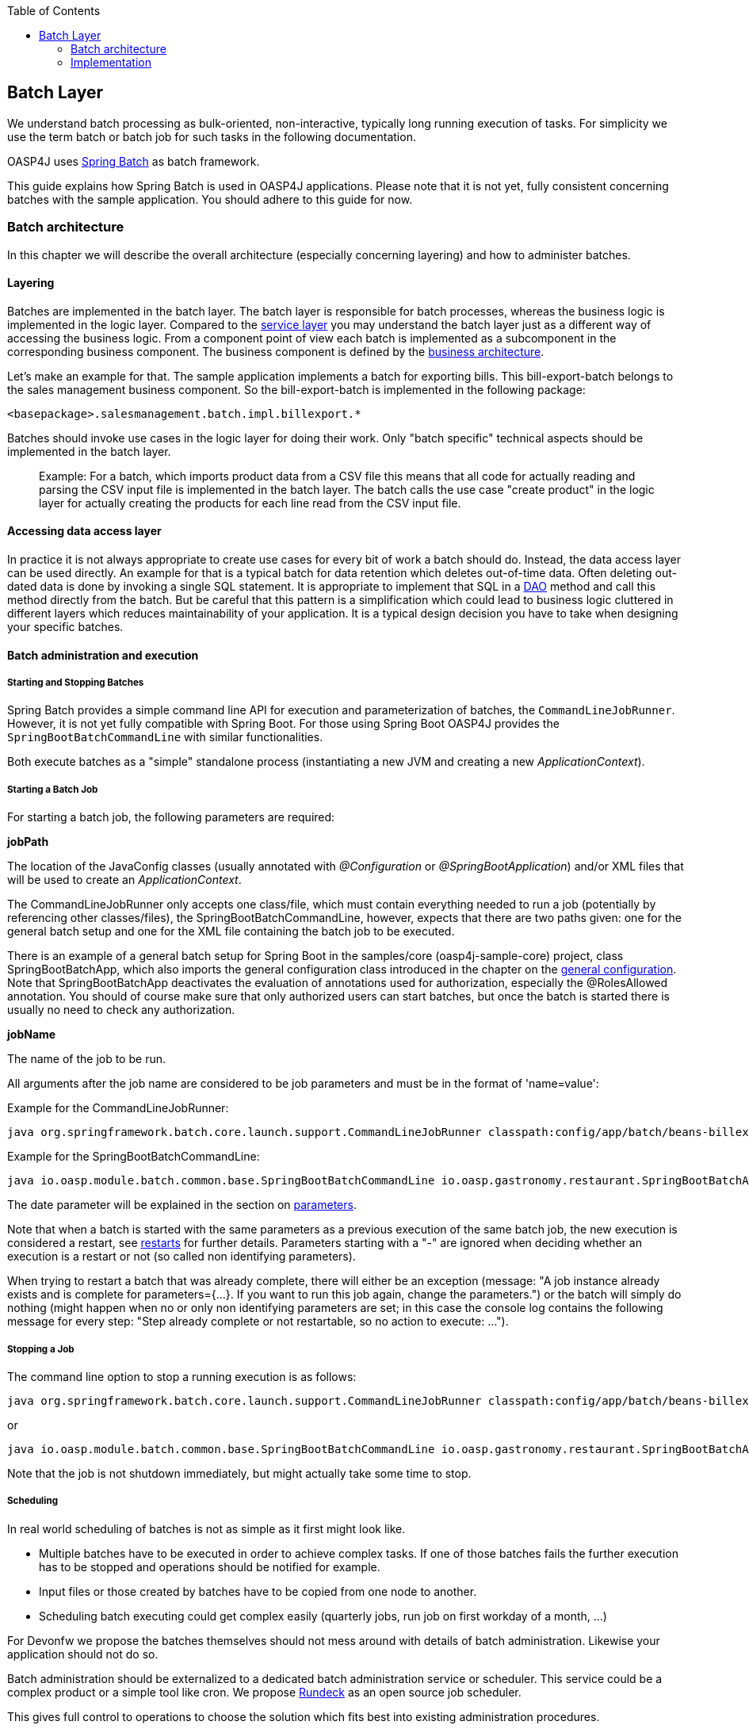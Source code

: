 :toc: macro
toc::[]

:doctype: book
:reproducible:
:source-highlighter: rouge
:listing-caption: Listing

== Batch Layer

We understand batch processing as bulk-oriented, non-interactive, typically long running execution of tasks. For simplicity we use the term batch or batch job for such tasks in the following documentation. 

OASP4J uses link:http://projects.spring.io/spring-batch/[Spring Batch] as batch framework. 

This guide explains how Spring Batch is used in OASP4J applications. Please note that it is not yet, fully consistent concerning batches with the sample application. You should adhere to this guide for now.

=== Batch architecture

In this chapter we will describe the overall architecture (especially concerning layering) and how to administer batches. 

==== Layering

Batches are implemented in the batch layer. The batch layer is responsible for batch processes, whereas the business logic is implemented in the logic layer. Compared to the <<Details on Rest Service,service layer>> you may understand the batch layer just as a different way of accessing the business logic.
From a component point of view each batch is implemented as a subcomponent in the corresponding business component.
The business component is defined by the link:https://github.com/oasp/oasp4j/wiki/architecture#business-architecture[business architecture].

Let's make an example for that. The sample application implements a batch for exporting bills. This bill-export-batch belongs to the sales management business component.
So the bill-export-batch is implemented in the following package:

[source]
<basepackage>.salesmanagement.batch.impl.billexport.*

Batches should invoke use cases in the logic layer for doing their work. 
Only "batch specific" technical aspects should be implemented in the batch layer.

==========================
> Example:
For a batch, which imports product data from a CSV file this means that all code for actually reading and parsing the CSV input file is implemented in the batch layer.
The batch calls the use case "create product" in the logic layer for actually creating the products for each line read from the CSV input file.
==========================


====  Accessing data access layer
In practice it is not always appropriate to create use cases for every bit of work a batch should do. Instead, the data access layer can be used directly.
An example for that is a typical batch for data retention which deletes out-of-time data.
Often deleting out-dated data is done by invoking a single SQL statement. It is appropriate to implement that SQL in a <<Data-Access Layer,DAO>> method and call this method directly from the batch.
But be careful that this pattern is a simplification which could lead to business logic cluttered in different layers which reduces maintainability of your application.
It is a typical design decision you have to take when designing your specific batches.

==== Batch administration and execution

[[start-and-stop-batch]]
===== Starting and Stopping Batches

Spring Batch provides a simple command line API for execution and parameterization of batches, the `CommandLineJobRunner`. However, it is not yet fully compatible with Spring Boot. For those using Spring Boot OASP4J provides the `SpringBootBatchCommandLine` with similar functionalities.

Both execute batches as a "simple" standalone process (instantiating a new JVM and creating a new _ApplicationContext_).

===== Starting a Batch Job

For starting a batch job, the following parameters are required:

*jobPath*

The location of the JavaConfig classes (usually annotated with _@Configuration_ or _@SpringBootApplication_) and/or XML files that will be used to create an _ApplicationContext_.

The CommandLineJobRunner only accepts one class/file, which must contain everything needed to run a job (potentially by referencing other classes/files), the SpringBootBatchCommandLine, however, expects that there are two paths given: one for the general batch setup and one for the XML file containing the batch job to be executed.

There is an example of a general batch setup for Spring Boot in the samples/core (oasp4j-sample-core) project, class SpringBootBatchApp, which also imports the general configuration class introduced in the chapter on the xref:general-configuration[general configuration]. Note that SpringBootBatchApp deactivates the evaluation of annotations used for authorization, especially the @RolesAllowed annotation. You should of course make sure that only authorized users can start batches, but once the batch is started there is usually no need to check any authorization.

*jobName*

The name of the job to be run.

All arguments after the job name are considered to be job parameters and must be in the format of 'name=value':

Example for the CommandLineJobRunner:
----
java org.springframework.batch.core.launch.support.CommandLineJobRunner classpath:config/app/batch/beans-billexport.xml billExportJob -outputFile=file:out.csv date(date)=2015/12/20
----

Example for the SpringBootBatchCommandLine:
----
java io.oasp.module.batch.common.base.SpringBootBatchCommandLine io.oasp.gastronomy.restaurant.SpringBootBatchApp classpath:config/app/batch/beans-billexport.xml billExportJob -outputFile=file:out.csv date(date)=2015/12/20
----

The date parameter will be explained in the section on xref:parameters[parameters].

Note that when a batch is started with the same parameters as a previous execution of the same batch job, the new execution is considered a restart, see xref:restarts[restarts] for further details. Parameters starting with a "-" are ignored when deciding whether an execution is a restart or not (so called non identifying parameters).

When trying to restart a batch that was already complete, there will either be an exception (message: "A job instance already exists and is complete for parameters={...}.  If you want to run this job again, change the parameters.") or the batch will simply do nothing (might happen when no or only non identifying parameters are set; in this case the console log contains the following message for every step: "Step already complete or not restartable, so no action to execute: ...").

===== Stopping a Job

The command line option to stop a running execution is as follows:

----
java org.springframework.batch.core.launch.support.CommandLineJobRunner classpath:config/app/batch/beans-billexport.xml –stop billExportJob
----

or
----
java io.oasp.module.batch.common.base.SpringBootBatchCommandLine io.oasp.gastronomy.restaurant.SpringBootBatchApp classpath:config/app/batch/beans-billexport.xml billExportJob –stop
----

Note that the job is not shutdown immediately, but might actually take some time to stop.

===== Scheduling

In real world scheduling of batches is not as simple as it first might look like.

* Multiple batches have to be executed in order to achieve complex tasks. If one of those batches fails the further execution has to be stopped and operations should be notified for example.
* Input files or those created by batches have to be copied from one node to another.
* Scheduling batch executing could get complex easily (quarterly jobs, run job on first workday of a month, ...)

For Devonfw we propose the batches themselves should not mess around with details of batch administration.
Likewise your application should not do so.

Batch administration should be externalized to a dedicated batch administration service or scheduler.
This service could be a complex product or a simple tool like cron. We propose link:http://rundeck.org[Rundeck] as an open source job scheduler.
 
This gives full control to operations to choose the solution which fits best into existing administration procedures.

=== Implementation

In this chapter we will describe how to properly setup and implement batches.

==== Main Challenges

At a first glimpse, implementing batches is much like implementing a backend for client processing.
There are, however, some points at which batches have to be implemented totally different. This is especially true if large data volumes are to be processed.

The most important points are:

===== Transaction handling

For processing request made by clients there is usually one transaction for each request. If anything goes wrong, the transaction is rolled back and all changes are reverted.

A naive approach for batches would be to execute a whole batch in one single transaction so that if anything goes wrong, all changes are reverted and the batch could start from scratch. For processing large amounts of data, this is technically not feasible, because the database system would have to be able to undo every action made within this transaction. And the space for storing the undo information needed for this (the so called "undo tablespace") is usually quite limited.

So there is a need of short running transactions. To help programmers to do so, Spring Batch offers the so called chunk processing which will be explained xref:chunk-processing[here].

===== Restarting Batches

In client processing mode, when an exception occurs, the transaction is rolled back and there is no need to worry about data inconsistences.

This is not true for batches however, due to the fact that you usually can't have just one transaction. When an unexpected error occurs and the batch aborts, the system is in a state where the data is partly processed and party not and there needs to be some sort of plan how to continue from there.

Even if a batch was perfectly reliable, there might be errors that are not under the control of the application, e.g. lost connection to the database, so that there is always a need for being able to restart.

The section on xref:restarts[restarts] describes how to design a batch that is restartable. What's important is that a programmer has to invest some time upfront for a batch to be able to restart after aborts.

===== Exception handling in Batches

The problem with exception handling is that e.g. a single record can cause a whole batch to fail and many records will remain unprocessed. In contrast to this, in client processing mode when processing fails this usually affects only one user.

To prevent this situation, Spring Batch allows to skip data when certain exceptions occur. However, the feature should not be misused in a way that you just skip all exceptions independently of their cause.

So when implementing a batch, you should think about what exceptional situations might occur and how to deal with that and weather it is okay to skip those exceptions or not. When an unexpected exception occurs, the batch should still fail so that this exception is not ignored but its causes are analyzed.

Another way of handling exceptions in batches is retrying: Simply try to process the data once more and hope that everything works well this time. This approach often works for database problems, e.g. timeouts.

The section on xref:exception-handling[exception handling] explains skipping and retrying in more detail.

Note that exceptions are another reason why you should not execution a whole batch in one transaction. If anything goes wrong, you could either rollback the transaction and start the batch from scratch or you could manually revert all relevant changes. Both are not very good solutions.

===== Performance issues

In client processing mode, optimizing throughput (and response times) is an important topic as well, of course.

However, a performance that is still considered okay for client processing might be problematic for batches as these usually have to process large volumes of data and the time for their execution is usually quite limited (batches are often executed at night when no one is using the application).

An example: If processing the data of one person takes a second, this is usually still considered OK for client processing (even though performance could be better). However if a batch has to process the data of 100.000 persons in one night and is not executed with multiple threads, this takes roughly 28 hours, which is by far too much.

The section on xref:performance-tuning[performance] contains some tips how to deal with performance problems.

==== Setup

===== Database

Spring Batch needs some meta data tables for monitoring batch executions and for restoring state for xref:restarts[restarts]. Detailed description about needed tables, sequences and indexes can be found in http://docs.spring.io/spring-batch/reference/html/metaDataSchema.html[Spring Batch - Reference Documentation: Appendix B. Meta-Data Schema].

It is not recommended to add additional meta data tables, because this easily leads to inconsistencies with what is stored in those tables maintained by Spring Batch.
You should rather try to extract all needed information out of the standard tables in case the standard API (especially JobRepository and JobExplorer, see below) does not fit your needs.


[[debug-information-columns-in-meta-data-tables]]
*Failure information*

BATCH_JOB_EXECUTION.EXIT_MESSAGE and BATCH_STEP_EXECUTION.EXIT_MESSAGE store a detailed description of how the job exited. In the case of failure, this might include as much of the stack trace as is possible. 
BATCH_STEP_EXECUTION_CONTEXT.SHORT_CONTEXT stores a stringified version of the step's ExecutionContext (see xref:saving-and-restoring-state[saving and restoring state], the rest is stored in a BLOB if needed). 
The default length of those columns in the sample schema scripts is 2500. 

It is good to increase the length of those columns as far as the database allows it to make it easier to find out which exception failed a batch (not every exception causes a failure, see xref:exception-handling[exception handling]). Some JDBC drivers cast CLOBs to string automatically. If this is the case, you can use CLOBs instead.

[[config]]
===== General Configuration

For configuring batches, we recommend not to use annotations (would not work very well for batches) or JavaConfig, but XML, because this makes the whole batch configuration more transparent, as its structure and implementing beans are immediately visible. Moreover the Spring Batch documentation focuses rather on XML based configurations than on JavaConfig.

For explanations on how these XML files are build in general, have a look at the http://docs.spring.io/spring/docs/current/spring-framework-reference/html/beans.html#beans-beanfactory[spring documentation].

There is, however, some general configuration needed for all batches, for which we use JavaConfig, as it is also used for the setup of all other layers. You can find an example of such a configuration in the example application (_oasp4j-samples-core_ project): BeansBatchConfig. In this section, we will explain the most important parts of this class.

The _jobRepository_ is used to update the meta data tables.

The database type can optionally be set on the jobRepository for correctly handling database specific things using the setDatabaseType method. Possible values are oracle, mysql, postgres, ...

If the size of all three columns, which per default have a length limitation of 2500, has been increased as proposed xref:failure-information[here], the property maxVarCharLength should be adjusted accordingly using the corresponding setter method in order to actually utilize the additional space.

The _jobExplorer_ offers methods for reading from the meta data tables in addition to those methods provided by the jobRepository, e.g. getting the last executions of a batch.

The _jobLauncher_ is used to actually start batches.

We use our own implementation (JobLauncherWithAdditionalRestartCapabilities) here, which can be found in the module modules/batch (oasp4j-batch). It enables a special form of restarting a batch ("restart from scratch", see the section on xref:restarts[restarts] for further details).

The _jobRegistry_ is basically a map, which contains all batch jobs. It is filled by the bean of type JobRegistryBeanPostProcessor automatically.

A _JobParametersIncremeter_ (bean "incrementer") can be used to generate unique parameters, see xref:restarts[restarts] and xref:parameters[parameters] for further details. It should be configured manually for each batch job, see example batch below, otherwise exceptions might occur when starting batches.

[[example-batch]]
==== Example-Batch

As already mentioned, every batch job consists of one or more batch steps, which internally either use chunk processing or tasklet based processing.

Our bill export batch job consists of the following to steps:

1. Read all (not processed) bills from the database, mark them as processed (additional attribute) and write them into a CSV file (to be further processed by other systems). This step is implemented using chunk processing (see xref:chunk-processing[chunk processing]).

2. Delete all bill from the database which are marked as processed. This step is implemented in a tasklet (see xref:tasklet-based-processing[tasklet based processing]).

Note that you could also delete the bills directly. However, for being able to demonstrate tasklet based processing, we have created a separate step here.

Also note that in real systems you would usually create a backup of data as important as bills, which is not done here.

The beans-billexport.xml (located in src/main/resources/config/app/batch) has to look like this to implement the batch. Note that you might not fully understand this example by now, but you should after reading the whole chapter on batches.

[source,xml]
----
<?xml version="1.0" encoding="UTF-8"?>
<beans xmlns="http://www.springframework.org/schema/beans"
	xmlns:xsi="http://www.w3.org/2001/XMLSchema-instance"
	xmlns:batch="http://www.springframework.org/schema/batch"
	xsi:schemaLocation=
	   "http://www.springframework.org/schema/beans
	    http://www.springframework.org/schema/beans/spring-beans.xsd
	    http://www.springframework.org/schema/batch
	    http://www.springframework.org/schema/batch/spring-batch.xsd">
	
	<batch:job id="billExportJob" incrementer="incrementer">
	
		<batch:step id="createCsvFile" next="deleteBills">
			<batch:tasklet>
				<batch:transaction-attributes timeout="180"/>
				<batch:chunk reader="unprocessedBillsReader" processor="processedMarker" 
					writer="csvFileWriter" commit-interval="1000" />
			</batch:tasklet>
			<listeners>
				<listener ref="chunkLoggingListener"/>
			<listeners>
		</batch:step>
		
		<batch:step id="deleteBills">
			<batch:tasklet ref="billsDeleter">
				<batch:transaction-attributes timeout="180" />
			</batch:tasklet>
		</batch:step>
		
	</batch:job>	
	
	<bean id="unprocessedBillsReader" 
		class="io.oasp.salesmanagement.batch.impl.billexport.UnprocessedBillsReader">
		<property name="pageSize" value="1000" />
		<property name="billDao" ref="billDao" />
	</bean>
	
	<bean id="processedMarker" 
		class="io.oasp.salesmanagement.batch.impl.billexport.ProcessedMarker">
		<property name="billDao" ref="billDao" />
	</bean>
	
	<bean id="csvFileWriter" class="org.springframework.batch.item.file.FlatFileItemWriter" scope="step">
		<property name="resource" value="#{jobParameters['outputFile']}"/>
		<property name="encoding" value="UTF-8" />
		<property name="headerCallback">
			<bean class="io.oasp.salesmanagement.batch.impl.billexport.BillHeaderCallback"/>
		</property>
		<property name="lineAggregator">
			<bean class="io.oasp.salesmanagement.batch.impl.billexport.BillLineAggregator"/>
		</property>
	</bean>
	
	<bean id="billsDeleter" class="io.oasp.salesmanagement.batch.impl.billexport.BillsDeleter">
		<property name="billsToDeleteInTransaction" value="10000" />
	</bean>

	<bean id="chunkLoggingListener"
		class="io.oasp.module.batch.common.impl.ChunkLoggingListener" />
</beans>
----

As you can see, there is a job element (billExportJob), which contains the two step elements (createCsvFile and deleteBills). Note that for every step you have to explicitly specify which step comes next (using the next attribute), unless it is the last step.

The step elements always contains a tasklet element, even if chunk processing is used. The transaction-attributes element is especially used to set timeouts of transactions (in seconds). Note that there is usually more than one transaction per step (see below).

What follows is either a chunk element with ItemReader, ItemProcessor, ItemWriter and a commit interval (see xref:chunk-processing[chunk processing]) or the tasklet element contains a reference to a tasklet.

In the example above the ItemReader unprocessedBillsReader always reads 1000 ids of unprocessed bills (via a DAO) and returns them one after another. The ItemProcessor processedMarker reads the corresponding bills from the database (see xref:chunk-processing[chunk processing] why we do not read them directly in the ItemReader) and marks them as processed. The ItemWriter csvFileWriter (see below on how this writer is configured) writes them to a CSV file. The path of this file is provided as batch parameter ("outputFile").

The tasklet billsDeleter deletes all processed bills (10.000 in one transaction).

The chunkLoggingListener, which is also used in the example above, can be utilized for all chunk steps to log exceptions together with the items where these exceptions occurred (see xref:listeners[listeners] for further details on listeners). It's implementation can be found in the module modules/batch. Note that classes used for items have to have an appropriate toString() method in order for this listener to be useful.


[[restarts]]
==== Restarts

A batch execution is considered a restart, if it was run already (with the same parameters) and there was a (non skippable) failure or the batch has been stopped.

There are basically two ways how to do a restart:

* Undo all changes and restart from scratch.
* Restore the state of that batch at the time the error occurred and continue processing.

The first approach has two major disadvantages:
One is that depending on what the batch does, reverting all of its changes can get quite complex. And you easily end up having implemented a batch that is restartable, but not if it fails in the wrong step.

The second disadvantage is that if a batch runs for several hours and then it fails it has to start all over again. And as the time for executing batches is usually quite limited, this can be problematic.

If reverting all changes is as easy as deleting all files in a given directory or something like that and the expected duration for an execution of the batch is rather short, you might consider the option of always starting at the beginning, otherwise you shouldn’t.

Spring Batch supports implementing the second option. Per default, if a batch is restarted with the same parameters as a previous execution of this batch, then this new execution continues processing at the step where the last execution was stopped or failed. If the last execution was already complete, an exception is raised.

The step itself has to be implemented in a way so that it can restore its internal state, which is the main drawback of this second option.

However, there are 'standard implementations' that are capable of doing so and these can easily be adapted to your needs. They are introduced in the section on xref:chunk-processing[chunk processing].

For telling Spring Batch to always restart a batch at the very beginning even though there has been an execution of this batch with the same parameters already, set the +restartable+ attribute of the +Job+ element to false.

Per default, setting this attribute to false means that the batch is not restartable (i.e. it cannot be started with the same parameters once more). It would raise an error if there was attempt to do so, so that it cannot be restarted where it left off.

We use our own JobLauncher (JobLauncherWithAdditionalRestartCapabilities) as described in the section on the xref:general-configuration[general configuration] to modify this behavior so that those batches are always restarted from the first step on by adding an extra parameter (instead of raising an exception), so that you do not have to take care of that yourself. So don't think of a batch marked with +restartable="false"+ as a batch that is not restartable (as most people would probably assume just looking at the attribute) but as a batch that restarts always from the first step on.

Note that if a batch is restartable by restoring its internal state, it might not work correctly if the batch is started with different parameters after it failed, which usually comes down to the same thing as restating it from scratch. So the batch has to be restarted and complete successfully before executing the next regular 'run'. When scheduling batches, you should make that sure.

[[chunk-processing]] 
==== Chunk Processing

Chunk processing is item based processing. Items can be bills, persons or whatever needs to be processed. Those items are grouped into chunks of a fixed size and all items within such a chunk are processed in one transaction. There is not one transaction for every single (small) item because there would be too many commits which degrades performance.

All items of a chunk are read by an ItemReader (e.g. from a file or from database), processed by an ItemProcessor (e.g. modified or converted) and written out as a whole by an ItemWriter (e.g. to a file or to database).

The size of a chunk is also called commit interval. Careful when choosing a large chunk size: When a skip or retry occurs for a single item (see xref:exception-handling[exception handling]), the current transaction has to be rolled back and all items of the chunk have to be reprocessed. This is especially a problem when skips and retries occur more often and results in long runtimes. 

The most important advantages of chunk processing are:

* good trade-off between size and number of transactions (configurable via commit size)
* transaction timeouts that do not have to be adapted for larger amounts of data that needs to be processed (as there is always one transaction for a fixed number of items)
* an exception handling that is more fain-grained than aborting/restarting the whole batch (item based skipping and retrying, see xref:exception-handling[exception handling])
* logging items where exceptions occurred (which makes failure analysis much more easy)

Note that you could actually achieve similar results using xref:tasklet-based-processing[tasklets] as described below. However, you would have to write many lines of additional code whereas you get these advantages out of the box using chunk processing (logging exceptions and items where these exceptions occurred is an extension, see xref:example-batch[example batch]).

Also note that items should not be too "big". For example, one might consider processing all bills within one month as one item. However, doing so you would not have those advantages any more. For instance, you would have larger transactions, as there are usually quite a lot of bills per month or payment method and if an exception occurs, you would not know which bill actually caused the exception. Additionally you would lose control of commit size, since one commit would comprsie many bills hard coded and you cannot choose smaller chuncks.

Nevertheless, there are sometimes situations where you cannot further "divide" items, e.g. when these are needed for one single call to an external system (e.g. for creating a PDF of all bills within a certain month, if PDFs are created by an external system). In this case you should do as much of the processing as possible on the basis of "small" items and then add an extra step to do what cannot be done based on these "small" items.

[[itemreader]]
===== ItemReader

A reader has to implement the ItemReader interface, which has the following method:

[source,java]
----
public T read() throws Exception;
----

T is a type parameter of the ItemReader interface to be replaced with the type of items to be read.

The method returns all items (one at a time) that need to be processed or null if there are no more items.

If an exception occurs during read, Spring Batch cannot tell with item caused the exception (as it has not been read jet). That is why a reader should contain as little processing logic as possible, minimizing the potential for failures.

===== Caching

Per default, all items read by an ItemReader are cached by Spring Batch. This is useful because when a skippable exception occurs during processing of a chunk, all items (or at least those, that did not cause the exception) have to be reprocessed. These items are not read twice but taken from the cache then.

This is often necessary, because if a reader saves it current state in member variables (e.g. the current position within a list of items) or uses some sort of cursor, these will be updated already and the next calls of the read method would deliver the next items already and not those that have to be reprocessed.

However this also means that when the items read by an ItemReader are entities, these might be detached, because these might have been read in a different transaction. In some standard implementations Spring Batch even manually detaches entities in ItemReaders.

In case these entities are to be modified it is a good practice that the ItemReader only reads IDs and the ItemProcessor loads the entities for these IDs to avoid the problem.

===== Reading from Transactional Queues

In case the reader reads from a transactional queue (e.g. using JMS), you must not use caching, because then an item might get processed twice: Once from cache and once from queue to where it has been returned after the rollback. To achieve this, set reader-transactional-queue="true" in the chunk element in the step definition.

Moreover the equals and hashCode methods of the class used for items have to be appropriately implemented for Spring Batch to be able to identify items that were processed before unsuccessfully (causing a rollback and thereby returning them to the queue). Otherwise the batch might be caught in an infinite loop trying to process the same item over and over again (e.g. when the item is about to be skipped, see xref:exception-handling[exception handling]).

===== Reading from the Database

When selecting data from a database, there is usually some sort of cursor used. One challenge is to make this cursor not participate in the chunk's transaction, because it would be closed after the first chunk.

We will show how to use JDBC based cursors for ItemReader's in later releases of this documentation.

For JPA/JPQL based queries, cursors cannot be used, because JPA does not know of the concept of a cursor. Instead it supports pagination as introduced in the chapter on the data access layer, which can be used for this purpose as well. Note that pagination requires the result set to be sorted in an unambiguous order to work reliably. The order itself is irrelevant as long it does not change (you can e.g. sort the entities by their primary key).

ItemReader's using pagination should inherit from the AbstractPagingItemReader, which already provides most of the needed functionality. It manages the internal state, i.e. the current position, which can be correctly restored after a restart (when using an unambiguous order for the result set).

Classes inheriting from AbstractPagingItemReader must implement two methods. 

The method doReadPage() performs the actual read of a page. The result is not returned (return type is void) but used to replace the content of the 'results' instance variable (type: List).

Due to our layering concept and the persistence layer being the only place where accesses to the database should take place, you should not directly execute a query in this method, but call a DAO, which itself executes the query (using pagination). 

AbstractPagingItemReader provides methods for finding out the current position: use getPage() for the current page and getPageSize() for the (max.) page size. These values should be passed to the DAO as parameters. Note that the AbstractPagingItemReader starts counting pages from zero, whereas the PaginationTo used for pagination (retrieved by calling SearchCriteriaTo.getPagination()) starts counting from one, which is why you always have to increment the page number by one.

The second method is doJumpToPage(int), which usually only requires an empty implementation.

Furthermore, you need to set the property pageSize, which specifies how many items should be read at once. A page size that is as big as the commit interval usually results in the best performance.

The approach of using pagination for ItemReader's should not be used when items (usually entities) are added or removed or modified by the batch step itself or in parallel with the execution of the batch step so that the order changes, e.g. by other batches or due to operations started by clients (i.e. if the batch is executed in online mode). In this case there might be items processed twice or not processed at all. Be aware that due to hibernates Hi/Lo-Algorithm newer entities could get lower IDs than existing IDs and you probably will not process all entities if you rely on strict ID monotony!

A simple solution for such scenarios would be to introduce a new flag 'processed' for the entities read if that is an option (as it is also done in the example batch). The query should be rewritten then so that only unprocessed items are read (additionally limiting the result set size to the number of items to be processed in the current chunk, but not more).

Note that most of the standard implementations provided by Spring Batch do not fit to the layering approach in OASP4J applications, as these mostly require direct access to an EntityManager or a JDBC connection for example.  You should think twice when using them an break the layering concept.

===== Reading from Files

For reading simply structured files, e.g. for those in which every line corresponds to an item to be processed by the batch, the FlatFileItemReader can be used. It requires two properties to be set: The first one the LineMapper (property lineMapper), which is used to convert a line (i.e. a String) to an item. It is a very simple interface which will not be discussed in more detail here. The second one is the resource, which is actually the file to be read. When set in the XML, it is sufficient to specify the path with a "file:" in front of it if it is a normal file from the file system. 

In addition to that, the property linesToSkip (integer) can be set to skip headers for example. For reading more than one line before for creating an item a RecordSeparatorPolicy can be used, which will not be discussed in more detail here, too. Per default, all lines starting with a '#' will be considered to be a comment, which can be changed by changing the comment property (string array). The encoding property can be used to set the encoding. A FlatFileItemReader can restore its state after restarts.

For reading XML files, you can use the StaxEventItemReader (StAX is an alternative to DOM and SAX), which will not be discussed in further detail here.

In case the standard implementations introduced here do not fit your needs, you will need to implement your own ItemReader. If this ItemReader has some internal state (usually stored in member variables), which needs to be restored in case of restarts, see the section on xref:saving-and-restoring-state[saving and restoring state] for information on how to do this.

===== ItemProcessor

A processor must implement the ItemProcessor interface, which has the following method:

[source,java]
----
public O process(I item) throws Exception;
----

As you can see, there are two type parameters involved: one for the type of items received from the ItemReader and one for the type of items passed to the ItemWriter. These can be the same.

If an item has been selected by the ItemReader, but there is no need to further process this item (i.e. it should not be passed to the ItemWriter), the ItemProcessor can return null instead of an item.

Strictly interpreting chunk processing, the ItemProcessor should not modify anything but should only give instructions to the ItemWriter how to do modifications. For entities however this is not really practical and as it requires no special logic in case of rollbacks/restarts (as all modifications are transactional), it is usually OK to modify them directly.

In contrast to this, performing accesses to files or calling external systems should only be done in ItemReader's/ItemWriter's and the code needed for properly handling failures (restarts for example) should be encapsulated there.

It is usually a good practice to make ItemProcessor's stateless, as the process method might be called more than once for one item (see the section on ItemReader's why). If your ItemProcessor really needs to have some internal state, see xref:saving-and-restoring-state[saving and restoring state] on how to save and restore the state for restarts.

Do not forget to implement use cases instead of implementing everything directly in the ItemProcessor if the processing logic gets more complex.

===== ItemWriter

A writer has to implement the ItemWriter interface, which has the following method:

[source,java]
----
public void write(List<? extends T> items) Exception;
----

This method is called at the end of each chunk with a list of all (processed) items. It is not called once for every item, because it is often more efficient doing 'bulk writes', e.g. when writing to files. 

Note that is method might also be called more than once for one item (see the section on ItemReader's why).

At the end of the write method, there should always be a flush.

When writing to files, this should be obvious, because when a chunks completes, it is expected that all changes are already there in case of restarts, which is not true if these changes were only buffered but have not been written out.

When modifying the database, the flush method on the EntityManager should be called, too (via a DAO), because otherwise there might be changes not written out jet and therefore constraints were not checked jet. This can be problematic, because Spring Batch considers all exceptions that occur during commit as critical, which is why these exceptions cannot be skipped. You should be careful using deferred constraints for the same reason.

===== Writing to Database or Transactional Queues

All changes made which are transactional can be conducted directly, there is no special logic needed for restarts, because these changes are applied if and only if the chunk succeeds.

===== Writing to Files

For writing simply structured files, the FlatFileItemWriter can be used. Similar to the FlatFileItemReader it requires the resource (i.e. the file) and a LineAggregator (property lineAggregator; instead of the lineMapper) to be set.

There are various properties that can be used of which we will only present the most important ones here. As with the FlatFileItemReader, the encoding property is used to set the encoding. A FlatFileHeaderCallback (property headerCallback) can be used to write a header.

The FlatFileItemWriter can restore its state correctly after restarts. In case the files contains too many line (written out in chunks that did not complete successfully), these lines are removed before continuing execution.

For writing XML files, you can use the StaxEventItemWriter, which will not be discussed in further detail here.

Just as with ItemReader's and ItemProcessor's: In case your ItemWriter has some internal state this state is not managed by a standard implementation, see xref:saving-and-restoring-state[saving and restoring state] on how to make your implementation restartable (restart by restoring the internal state).

[[save-restore-state]]
==== Saving and Restoring State

For saving and restoring (in case of restarts) state, e.g. saving and restoring values of member variables, the ItemStream interface should be implemented by the ItemReader/ItemProcessor/ItemWriter, which has the following methods:

[source,java]
----
public void open(ExecutionContext executionContext) throws ItemStreamException;
public void update(ExecutionContext executionContext) throws ItemStreamException;
public void close() throws ItemStreamException;
----

The open method is always called before the actual processing starts for the current step and can be used to restore state when restarting. 

The ExecutionContext passed in as parameter is basically a map to be used to retrieve values set before the failure. The method containsKey(String) can be used to check if a value for a given key is set. If it is not set, this might be because the current batch execution is no restart or no value has been set before the failure.

There are several getter methods for actually retrieving a value for a given key: get(String) for objects (must be serializable), getInt(String), getLong(String), getDouble(String) and getString(String). These values will be the same as after the subsequent call to the update method after the last chunk that completed successfully. Note that if you update the ExecutionContext outside of the update method (e.g. in the read method of an ItemReader), it might contain values set in chunks that did not finish successfully after restarts, which is why you should not do that.

So the update method is the right place to update the current state. It is called after each chunk (and before and after each step).

For setting values, there are several put methods: put(String, Object), putInt(String, int), putLong(String, long), putDouble(String, double) and putString(String, String). You can choose keys (String) freely as long as these are unique within the current step.

Note that when a skip occurs, the update method is sometimes but not always called, so you should design your code in a way that it can deal with both situations.

The close method is usually not needed.

Do not misuse the ItemStream interface for purposes other than storing/restoring state. For instance, do not use the update method for flushing, because you will not have the chance to properly handle failure (e.g. skipping). For opening or closing a file handle, you should rather use a StepExecutionListener as introduced in the section on xref:listeners[listeners]. The state can also be restored in the beforeStep(ExecutionListener) method (instead of the open method).

Note that when a batch that always starts from scratch (i.e. the restartable attribute has been set to false for the batch job) is restarted, the ExecutionContext will not contain any state from the previous (failed) execution, so there is no use in storing the state in this case and usually no need to, of course, because the batch will start all over again.

[[tasklet-based-processing]]
==== Tasklet based Processing

Tasklets are the alternative to chunk processing. In the section on xref:chunk-processing[chunk processing] we already mentioned the advantages of chunk processing as compared to tasklets. However, if only very few data needs to be processed (within one transaction) or if you need to do some sort of bulk operation (e.g. deleting all records from a database table), where the currently processed item does not matter and it is unlikely that a 'fain grained' exception handling will be needed, tasklets might still be considered an option. Note that for the latter use case you should still use more than one transaction, which is possible when using tasklets, too.

Tasklets have to implement the interface with the same name, which has the following method:

[source,java]
----
public RepeatStatus execute(StepContribution contribution, ChunkContext chunkContext) throws Exception;
----

This method might be called several times. Every call is executed inside a new transaction automatically. If processing is not finished yet and the execute method should be called once more, just use RepeatStatus.CONTINUABLE as return value and RepeatStatus.FINISHED otherwise.

The StepContribution parameter can be used to set how many items have been processed manually (which is done automatically using chunk processing), there is, however, usually no need to do so.

The ChunkContext is similar to the ExecutionContext, but is only used within one chunk. If there is a retry in chunk processing, the same context should be used (with the same state that this context had when the exception occurred). 

Note that tasklets serve as the basis for chunk processing internally. For chunk processing there is a Spring Batch internal tasklet, which has an execute method that is called for every chunk and itself calls ItemReader, ItemProcessor and ItemWriter.

That is the reason why a StepContribution and a ChunkContext are passed to tasklets as parameters, even though they are more useful in chunk processing. Moreover this is also the reason why you have to use the tasklet element in the XML even though you want to specify a step that uses chunk processing (see xref:example-batch[the example batch]).

[[exception-handling]]
==== Exception Handling

As already mentioned, in chunk processing you can configure a step so that items are skipped or retried when certain exceptions occur.

If reties are exhausted (per default, there is no retry) and the exception that occurred cannot be skipped (per default, no exception can be skipped), the batch will fail (i.e. stop executing).

In tasklet based processing this cannot be done, the only chance is to implement the needed logic yourself.

===== Skipping

Before skipping items you should think about what to do if a skip occurs. If a skip occurs, the exception will be logged in the server log. However if no one evaluates those logs on a regular basis and informs those who are affected further actions need to take place when implementing the batch.

Implement the SkipListener interface to be informed when a skip occurs. For example, you could store a notification or send a message to someone. For skips that occurred in ItemReader's there is no information available about the item that was skipped (as it has not been read jet) which is why there should be as little processing logic as possible in an ItemReader. It might also be a reason why you might want to forbid  to skip exceptions that might occur in readers.

Do not try to catch skipped exceptions and write something into the database in a new transaction (e.g. a notification) instead of using a SkipListener, because a skipped item might be processed more than once before actually being skipped (for example, if a skippable exception is thrown during a call of an ItemWriter, Spring Batch does not know which item of the current chunk actually caused the exception and therefore has to retry each item separately in order to know which item actually caused the exception).

Skippable exception classes can be specified as shown below:

[source,xml]
----
      <batch:chunk ... skip-limit="10">
         <batch:skippable-exception-classes>
            <batch:include class="..."/>
            <batch:include class="..."/>
            ...
         </batch:skippable-exception-classes>
      </batch:chunk>
----

The attribute skip-limit, which has to be set in case there is any skippable exception class configured, is used to set how many items should be skipped at most. It is useful to avoid situations where very many items are skipped but the batch still completes successfully and no one notices this situation.

Skippable exception classes are specified by their fully qualified name (e.g. java.lang.Exception), each of such class set in its own include element as shown above. Subclasses of such classes are also skipped.

To programmatically decide whether to skip an exception or not, you can set a skip policy as shown below:

[source,xml]
----
<batch:chunk ... skip-policy="mySkipPolicy">
----

The skip policy (here mySkipPolicy) has to be a bean that implements the interface SkipPolicy with the following method:

[source,java]
----
public boolean shouldSkip(java.lang.Throwable t,
                   int skipCount)
            throws SkipLimitExceededException
----

To skip the exception and continue processing, just return true and otherwise false.

The parameter skipCount can be used for a skip limit. A SkipLimitExceededException should be thrown if there should be thrown if there should be no more skips. Note that this method is sometimes called with a skipCount less than zero to test if an exception is skippable in general.

When a SkipPolicy is set, the attribute skip-limit and element skippable-exception-classes are ignored.

You could of course skip every exception (using java.lang.Exception as skippable exception class). This is, however, not a good practice as it might easily result in an error in the code that is ignored as the batch still completes successfully and everything seems to be fine. Instead, you should think about what kind of exceptions might actually occur, what to do if they occur and if it is OK to skip them. If an unexpected exception occurs, it is usually better to fail the batch execution and analyze the cause of the exception before restarting the batch.

Exceptions that can occur in ItemWriter's that write something to file should not be skipped unless the ItemWriter can properly deal with that. Otherwise there might be data written out even though the according item is skipped, because operations in the file systems are not transactional.

Another situation where skips can be problematic is when calls to external interfaces are being made and these calls change something "on the other side", as these calls are usually not transactional. So be careful using skips here, too.

===== Retrying

For some types of exceptions, processing should be retried independently of weather the exception can be skipped or would otherwise fail the batch execution.

For example, if there was a database timeout, this might be because there were too many requests at the time the chunk was processed. And it is not unlikely that retrying to successfully complete the chunk would succeed.

There are, of course, also exceptions where retrying does not make much sense. E.g. exceptions caused by the business logic should be deterministic and therefore retrying does not make much sense in this case.

Nevertheless, retrying every exception results in longer runtime but should in general be considered OK if you do not know which exceptions might occur or do not have the time to think about it.

Retryable exception classes can be set similarly to setting skippable exception classes:

[source,xml]
----
      <batch:chunk ... retry-limit="3">
         <batch:retryable-exception-classes>
            <batch:include class="..."/>
            <batch:include class="..."/>
            ...
         </batch:retryable-exception-classes>
      </batch:chunk>
----

The retry-limit attribute specifies how many times one individual item can be retried, as long as the exception thrown is "retryable".

As with skippable exception classes, retryable exception classes are set in include elements and their subclasses are retried, too.

To programmatically decide, whether to retry an exception or not, you can use a RetryPolicy, which is not covered in more detail here.

Note that even if no retry is configured, an item might nevertheless be processed more than once. This is because if a skippable exception occurs in a chunk, all items of the chunk that did not cause the exception have to reprocessed, which is done in a separate transaction for every item, as the transaction in which these items were processed in the first place was rolled back. And even if the exception is not skippable, there is no guarantee that Spring Batch will not attempt to reprocess each item separately.

[[listeners]]
==== Listeners

Spring Batch provides various listeners for various events to be notified about.

For every listener there is an interface which can either be implemented by an ItemReader, ItemProcessor, ItemWriter or Tasklet or by a separate listener class, which can be registered for a step like this:

[source,xml]
----
    <batch:tasklet>
        <batch:chunk .../>
        <batch:listeners>
            <batch:listener ref="listener1"/>
            <batch:listener ref="listener2"/>
            ....
        </batch:listeners>
    </batch:tasklet>
    <beans:bean id="listener1" class=".."/>
    <beans:bean id="listener2" class=".."/>
    ...
----

The most commonly use listener is probably the StepExecutionListener, which has methods that are called before and after the execution of the step. It can be utilized e.g. for opening and closing files.

The following example shows how to use the listener:

[source,java]
----
public class MyListener implements StepExecutionListener {

	public void beforeStep(StepExecution stepExecution) {
		// take actions before processing of the step starts
	}

	public ExitStatus afterStep(StepExecution stepExecution) {
		try {
			// take actions after processing is finished
		} catch (Exception e) {
			stepExecution.addFailureException(e);
			stepExecution.setStatus(BatchStatus.FAILED);
			return ExitStatus.FAILED.addExitDescription(e);
		}
		return null;
	}

}
----

In the afterStep(StepExecution) method, you can check the outcome of the batch execution (completed, failed, stopped etc.) checking the ExitStatus, which can be accessed via StepExecution#getExitStatus(). You can even modify the ExitStatus by returning a new ExitStatus, which is something we will not discuss in further detail here. If you do not want to modify the ExitStatus, just return null.

Throwing an exception in this method has no effect. If you want to fail the whole batch in case an exception occurs, you have to do an exception handling as shown above. This does not apply to the beforeStep method.

For other types of listeners (among others the SkipListener mentioned already) see http://docs.spring.io/spring-batch/reference/html/configureStep.html#interceptingStepExecution[Spring Batch Reference Documentation - 5. Configuring a Step - Intercepting Step Execution].

Note that exception handling for listeners is often a problem, because exceptions are mostly ignored, which is not always documented very well. If an important part of a batch is implemented in listener methods, you should always test what happens when exceptions occur. Or you might think about not implementing important things in listeners ...

If you want an exception to fail the whole batch, you can always wrap it in a FatalStepExecutionException, which will stop the execution. 

[[parameters]]
==== Parameters

The section on xref:starting-and-stopping-batches[starting and stopping batches] already showed how to start a batch with parameters.

One way to get access to the values set is using the StepExecutionListener introduced in the section on xref:listeners[listeners] like this:

[source,java]
----
public void beforeStep(StepExecution stepExecution) {

	String parameterValue = stepExecution.getJobExecution().getJobParameters().
		getString("parameterKey");
}
----

There are getter methods for strings, doubles, longs and dates. Note that when set via the CommandLineJobRunner or SpringBootBatchCommandLine, all parameters will be of type string unless the type is specified in brackets after the parameter key, e.g. processUntil(date)=2015/12/31. The parameter key here is "processUntil".

Another way is to inject values. In order for this to work, the bean has to have step scope, which means there is a new object created for every execution of a batch step. It works like this:

[source,xml]
----
<bean id="myProcessor" class="...MyItemProcessor" scope="step">
	<property name="parameter" value="#{jobParameters['parameterKey']}" />
<bean>
----

There has to be an appropriate setter method for the parameter of course.

As already mentioned in the section on xref:restarts[restarts], a batch that successfully completed with a certain set of parameters cannot be started once more with the same parameters as this would be considered a restart, which is not necessary, because the batch was already finished.

So using no parameters for a batch would mean that it can be started until it completes successfully once, which usually does not make much sense.

As batches are usually not executed more than once a day, we purpose introducing a general "date" parameter (without time) for all batch executions. 

It is advisable to add the date parameter automatically in the JobLauncher if it has not been set manually, which can be done as shown below:

[source,java]
----
private static final String DATE_PARAMETER = "date";

...

if (jobParameters.getDate("DATE_PARAMETER") == null) {

	Date dateWithoutTime = new Date();
	Calendar cal = Calendar.getInstance();
	cal.setTime(dateWithoutTime);
	cal.set(Calendar.HOUR_OF_DAY, 0);
	cal.set(Calendar.MINUTE, 0);
	cal.set(Calendar.SECOND, 0);
	cal.set(Calendar.MILLISECOND, 0);
	dateWithoutTime = cal.getTime();

	jobParameters = new JobParametersBuilder(jobParameters).addDate(
		DATE_PARAMETER, dateWithoutTime).toJobParameters();

	... // using the jobParametersIncrementer as shown above
}
----

Keep in mind that you might need to set the date parameter explicitly for restarts. Also note that automatically setting the date parameter can be problematic if a batch is sometimes started before and sometimes after midnight, which might result in a batch not being executed (as it has already been executed with the same parameters), so at least for productive systems you should always set it explicitly.

The date parameters can also be useful for controlling the business logic, e.g. a batch can process all data that was created until the current date (as set in the date parameter), thereby giving a chance to control how much is actually processed.

If your batch has to run more than once a day you could easily adapte the concept for timestamps. If you are using an external batch scheduler, they often provide a counter for the execution and you might automatically pass this instead of the date parameter.

[[performance]]
==== Performance Tuning

Most important for performance are of course the algorithms that you write and how fast (and scalable) these are, which is the same as for client processing. Apart from that, the performance of batches is usually closely related to the performance of the database system.

If you are retrieving information from the database, you can have one complex query executed in the ItemReader (via a DAO) retrieving all the information needed for the current set of items, or you can execute further queries in the ItemProcessor (or ItemWriter) on a per item basis to retrieve further information.

The first approach is usually by far more performant, because there is an overhead for every query being executed and this approach results in less queries being executed. Note that there is a tradeoff between performance and maintainability here. If you put everything into the query executed by an ItemReader, this query can get quite complex.

Using cursors instead of pagination as described in the section on xref:itemreader[ItemReaders] can result in a better performance for the same reason: When using a cursor, the query is only executed once, when using pagination, the query is usually executed once per chunk. You could of course manually cache items, however this easily leads to a high memory consumption.

Further possibilities for optimizations are query (plan) optimization and adding missing database indexes.

==== Testing

This section covers how to unit and integration test in detail. Therefore we focus here on testing batches.

In order for the unit test to run a batch job the unit test class must extends the +AbstractSpringBatchIntegrationTest+ class. Two annotations are used to load the job's ApplicationContext:

+@RunWith(SpringJUnit4ClassRunner.class): Indicates that the class should use Spring's JUnit facilities+

+@SpringApplicationConfiguration(classes = {...}, locations = {...}): Indicates which JavaConfig classes (attribute 'classes') and/or XML files (attribute 'locations') contain the ApplicationContext. Use @ContextConfiguration(...) if Spring Boot is not used.+

[source,java]
----
@RunWith(SpringJUnit4ClassRunner.class)
@DirtiesContext(classMode = ClassMode.AFTER_CLASS)
@ActiveProfiles("db-plain")
public abstract class AbstractSpringBatchIntegrationTest {..}
---- 

[source,java]
----
@SpringApplicationConfiguration(classes= { SpringBootBatchApp.class }, locations = { "classpath:config/app/batch/beans-productimport.xml" })
public class ProductImportJobTest extends AbstractSpringBatchIntegrationTest {..}
---- 

===== Testing Batch Jobs

For testing the complete run of a batch job from beginning to end involves following steps: 

Set up a test condition,

execute the job,

Verify the end result.

The test method below begins by setting up the database with test data. The test then launches the Job using the +launchJob()+ method. The +launchJob()+ method is provided by the +JobLauncherTestUtils+ class. 

Also provided by the utils class is +launchJob(JobParameters)+, which allows the test to give particular parameters. The +launchJob()+ method returns the +JobExecution+ object which is useful for asserting particular information about the Job run. In the case below, the test verifies that the Job ended with ExitStatus "COMPLETED".

[source,java]
----
@SpringApplicationConfiguration(classes= { SpringBootBatchApp.class }, locations = { "classpath:config/app/batch/beans-productimport.xml" })
public class ProductImportJobTest extends AbstractSpringBatchIntegrationTest {

  @Inject
  private Job billExportJob;

  @Test
  public void shouldExportBills() throws Exception {
    JobExecution jobExecution = getJobLauncherTestUtils(this.billExportJob).launchJob();
    assertThat(jobExecution.getExitStatus()).isEqualTo(ExitStatus.COMPLETED);
  }
}
---- 

Note that when using the +launchJob()+ method, the batch execution will never be considered as a restart (i.e. it will always start from scratch). This is achieved by adding a unique (random) parameter.

This is not true for the method +launchJob(JobParameters)+ however, which will result in an exception if the test is executed twice or a batch is executed in two different tests with the same parameters.

We will add methods for appropriately handling this situation in future releases of Devonfw. Until then you can help yourself by using the method +getUniqueJobParameters()+ and then add all required parameters to those parameters returned by the method (as shown in the section on xref:parameters[parameters]). 

Also note that even if skips occurred, the ExitStatus is still COMPLETED. That is one reason why you should always checks weather the batch did what it was supposed to do or not.

===== Testing Individual Steps

For complex batch jobs individual steps can be tested. For example to test a +createCsvFile+, run just that particular Step. This approach allows for more targeted tests by allowing the test to set up data for just that step and to validate its results directly.

[source,java]
----
JobExecution jobExecution = getJobLauncherTestUtils(this.billExportJob).launchStep("createCsvFile");
---- 

===== Validating Output Files

When a batch job writes to the database, it is easy to query the database to verify the output. To facilitate the verification of output files Spring Batch provides the class AssertFile. The method assertFileEquals takes two File objects and asserts, line by line, that the two files have the same content. Therefore, it is possible to create a file with the expected output and to compare it to the actual result:

[source,java]
----
private static final String EXPECTED_FILE = "classpath:expected.csv";
private static final String OUTPUT_FILE = " file:./temp/output.csv";
AssertFile.assertFileEquals(new FileSystemResource(EXPECTED_FILE), new FileSystemResource(OUTPUT_FILE));
---- 

===== Testing Restarts

Simulating an exception at an arbitrary method in the code can be done relatively easy using https://eclipse.org/aspectj/[AspectJ]. Afterwards you should restart the batch and check if the outcome is still correct.

Note that when using the +launchJob()+ method, the batch is always started from the beginning (as already mentioned). Use the +launchJob(JobParameters)+ instead with the same parameters for the initial (failing) execution and for the restart.

Test your code thoroughly. There should be at least one restart test for every step of the batch job.